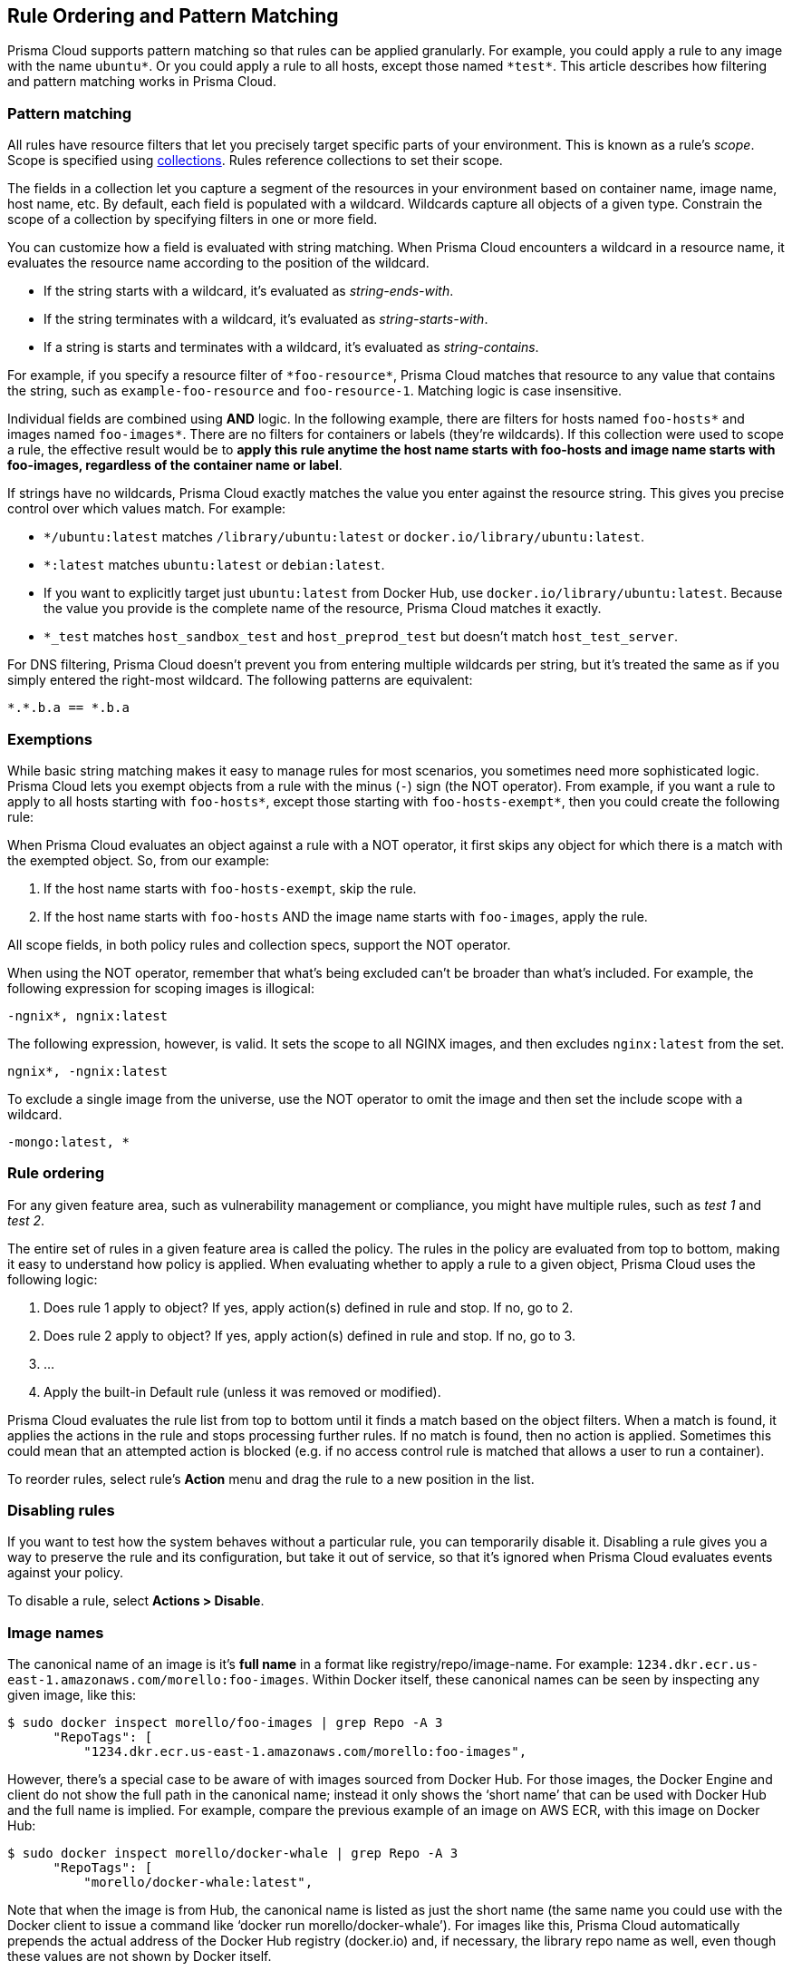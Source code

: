 [#rule-ordering-pattern-matching]
== Rule Ordering and Pattern Matching

Prisma Cloud supports pattern matching so that rules can be applied granularly.
For example, you could apply a rule to any image with the name `ubuntu{asterisk}`.
Or you could apply a rule to all hosts, except those named `{asterisk}test{asterisk}`.
This article describes how filtering and pattern matching works in Prisma Cloud.


=== Pattern matching

All rules have resource filters that let you precisely target specific parts of your environment.
This is known as a rule's _scope_.
Scope is specified using xref:../configure/collections.adoc[collections].
Rules reference collections to set their scope.

The fields in a collection let you capture a segment of the resources in your environment based on container name, image name, host name, etc.
By default, each field is populated with a wildcard.
Wildcards capture all objects of a given type.
Constrain the scope of a collection by specifying filters in one or more field.

You can customize how a field is evaluated with string matching.
When Prisma Cloud encounters a wildcard in a resource name, it evaluates the resource name according to the position of the wildcard.

* If the string starts with a wildcard, it's evaluated as _string-ends-with_.
* If the string terminates with a wildcard, it's evaluated as _string-starts-with_.
* If a string is starts and terminates with a wildcard, it's evaluated as _string-contains_.

For example, if you specify a resource filter of `{asterisk}foo-resource{asterisk}`, Prisma Cloud matches that resource to any value that contains the string, such as `example-foo-resource` and `foo-resource-1`.
Matching logic is case insensitive.

Individual fields are combined using *AND* logic.
In the following example, there are filters for hosts named `foo-hosts{asterisk}` and images named `foo-images{asterisk}`.
There are no filters for containers or labels (they're wildcards).
If this collection were used to scope a rule, the effective result would be to *apply this rule anytime the host name starts with foo-hosts and image name starts with foo-images, regardless of the container name or label*.

If strings have no wildcards, Prisma Cloud exactly matches the value you enter against the resource string.
This gives you precise control over which values match.
For example:

* `{asterisk}/ubuntu:latest` matches `/library/ubuntu:latest` or `docker.io/library/ubuntu:latest`.
* `*:latest` matches `ubuntu:latest` or `debian:latest`.
* If you want to explicitly target just `ubuntu:latest` from Docker Hub, use `docker.io/library/ubuntu:latest`.
Because the value you provide is the complete name of the resource, Prisma Cloud matches it exactly.
* `*_test` matches `host_sandbox_test` and `host_preprod_test` but doesn't match `host_test_server`.

For DNS filtering, Prisma Cloud doesn't prevent you from entering multiple wildcards per string, but it's treated the same as if you simply entered the right-most wildcard.
The following patterns are equivalent:

  *.*.b.a == *.b.a


=== Exemptions

While basic string matching makes it easy to manage rules for most scenarios, you sometimes need more sophisticated logic.
Prisma Cloud lets you exempt objects from a rule with the minus (`-`) sign (the NOT operator).
From example, if you want a rule to apply to all hosts starting with `foo-hosts{asterisk}`, except those starting with `foo-hosts-exempt{asterisk}`, then you could create the following rule:

When Prisma Cloud evaluates an object against a rule with a NOT operator, it first skips any object for which there is a match with the exempted object.
So, from our example:

. If the host name starts with `foo-hosts-exempt`, skip the rule.
. If the host name starts with `foo-hosts` AND the image name starts with `foo-images`, apply the rule.

All scope fields, in both policy rules and collection specs, support the NOT operator.

When using the NOT operator, remember that what's being excluded can't be broader than what's included.
For example, the following expression for scoping images is illogical:

  -ngnix*, ngnix:latest

The following expression, however, is valid.
It sets the scope to all NGINX images, and then excludes `nginx:latest` from the set.

  ngnix*, -ngnix:latest

To exclude a single image from the universe, use the NOT operator to omit the image and then set the include scope with a wildcard.

  -mongo:latest, *


[#rule-order]
=== Rule ordering

For any given feature area, such as vulnerability management or compliance, you might have multiple rules, such as _test 1_ and _test 2_.

The entire set of rules in a given feature area is called the policy.
The rules in the policy are evaluated from top to bottom, making it easy to understand how policy is applied.
When evaluating whether to apply a rule to a given object, Prisma Cloud uses the following logic:

. Does rule 1 apply to object? If yes, apply action(s) defined in rule and stop. If no, go to 2.
. Does rule 2 apply to object? If yes, apply action(s) defined in rule and stop. If no, go to 3.
. ...
. Apply the built-in Default rule (unless it was removed or modified).

Prisma Cloud evaluates the rule list from top to bottom until it finds a match based on the object filters.
When a match is found, it applies the actions in the rule and stops processing further rules.
If no match is found, then no action is applied.
Sometimes this could mean that an attempted action is blocked (e.g. if no access control rule is matched that allows a user to run a container).

To reorder rules, select rule's *Action* menu and drag the rule to a new position in the list.

=== Disabling rules

If you want to test how the system behaves without a particular rule, you can temporarily disable it.
Disabling a rule gives you a way to preserve the rule and its configuration, but take it out of service, so that it's ignored when Prisma Cloud evaluates events against your policy.

To disable a rule, select *Actions > Disable*.

=== Image names

The canonical name of an image is it’s *full name* in a format like registry/repo/image-name.
For example: `1234.dkr.ecr.us-east-1.amazonaws.com/morello:foo-images`.
Within Docker itself, these canonical names can be seen by inspecting any given image, like this:

  $ sudo docker inspect morello/foo-images | grep Repo -A 3
        "RepoTags": [
            "1234.dkr.ecr.us-east-1.amazonaws.com/morello:foo-images",

However, there’s a special case to be aware of with images sourced from Docker Hub.
For those images, the Docker Engine and client do not show the full path in the canonical name; instead it only shows the ‘short name’ that can be used with Docker Hub and the full name is implied.
For example, compare the previous example of an image on AWS ECR, with this image on Docker Hub:

  $ sudo docker inspect morello/docker-whale | grep Repo -A 3
        "RepoTags": [
            "morello/docker-whale:latest",

Note that when the image is from Hub, the canonical name is listed as just the short name (the same name you could use with the Docker client to issue a command like ‘docker run morello/docker-whale’).
For images like this, Prisma Cloud automatically prepends the actual address of the Docker Hub registry (docker.io) and, if necessary, the library repo name as well, even though these values are not shown by Docker itself.

For example, you can run the Alpine image from Docker Hub simply by issuing a Docker client command like ‘docker run -ti alpine /bin/sh’.
The Docker client automatically knows that this means to pull and run the image that has a canonical name of docker.io/library/alpine:latest.
However, this full canonical name is not exposed by the Docker client when inspecting the image:

  $ sudo docker inspect alpine | grep Repo -A 2
        "RepoTags": [
            "alpine:latest"
        ],
        "RepoDigests": [
            "alpine@sha256:1354db23ff5478120c980eca1611a51c9f2b88b61f24283ee8200bf9a54f2e5c"
        ],

But because Prisma Cloud automatically prepends the proper values to compose the canonical name, a rule like this blocks images from Hub from running:

  $ docker -H :9998 --tls run -ti alpine /bin/sh
  docker: Error response from daemon: [Prisma Cloud] The command container_create denied for user admin by rule Deny - deny all docker.io images.
